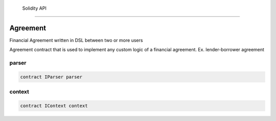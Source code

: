    Solidity API
============

.. autosummary::
   :toctree: generated

Agreement
---------

Financial Agreement written in DSL between two or more users

Agreement contract that is used to implement any custom logic of a
financial agreement. Ex. lender-borrower agreement

parser
~~~~~~

.. code:: solidity

   contract IParser parser

context
~~~~~~~

.. code:: solidity

   contract IContext context

